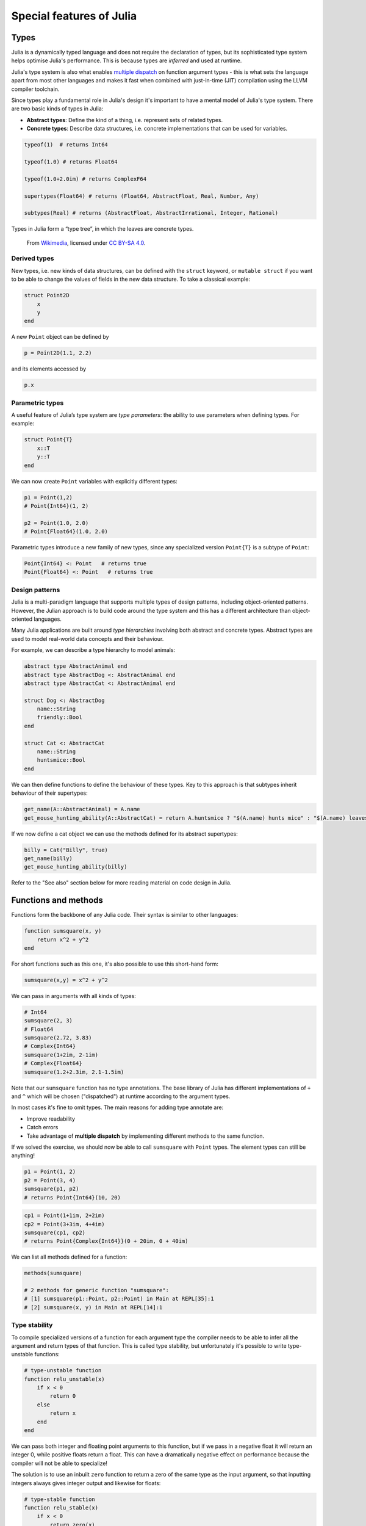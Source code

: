 Special features of Julia
=========================

.. questions::

   - How does the type system in Julia work?
   - How can a language be both dynamically and statically typed?
   - What is multiple dispatch?
   - What is code introspection?
   - What is metaprogramming?

.. instructor-note::

   - 20 min teaching
   - 20 min exercises


Types
-----

Julia is a dynamically typed language and does not require the
declaration of types, but its
sophisticated type system helps optimise Julia's performance.
This is because types are *inferred* and used at runtime.

Julia's type system is also what enables 
`multiple dispatch <https://en.wikipedia.org/wiki/Multiple_dispatch>`__ 
on function argument types - this is what sets the language apart from most other
languages and makes it fast when combined with just-in-time (JIT) compilation 
using the LLVM compiler toolchain.

Since types play a fundamental role in Julia's design it's important to
have a mental model of Julia's type system. There are two basic kinds of
types in Julia: 

- **Abstract types**: Define the kind of a thing, i.e. represent sets of related types. 
- **Concrete types**: Describe data structures, i.e. concrete implementations that 
  can be used for variables.


.. callout:: Firing up Julia

   If Julia has been installed according to the instructions in 
   :doc:`setup` it should be possible to open up a Julia session by 
   typing ``julia`` in a terminal window or by clicking on the Julia 
   application in a file browser. The result should look something like this:

   .. figure:: img/repl.png
      :align: center
      :scale: 40 %


.. code-block:: julia

    typeof(1)  # returns Int64
  
    typeof(1.0) # returns Float64

    typeof(1.0+2.0im) # returns ComplexF64
  
    supertypes(Float64) # returns (Float64, AbstractFloat, Real, Number, Any)

    subtypes(Real) # returns (AbstractFloat, AbstractIrrational, Integer, Rational)


Types in Julia form a “type tree”, in which the leaves are concrete
types.

.. figure:: img/Type-hierarchy-for-julia-numbers.png

   From `Wikimedia <https://commons.wikimedia.org/wiki/File:Type-hierarchy-for-julia-numbers.png>`__,
   licensed under `CC BY-SA 4.0 <https://creativecommons.org/licenses/by-sa/4.0/deed.en>`__.


Derived types
~~~~~~~~~~~~~

New types, i.e. new kinds of data structures, can be defined with the
``struct`` keyword, or ``mutable struct`` if you want to be able to
change the values of fields in the new data structure. To take a
classical example:

.. code-block:: julia

    struct Point2D
        x
        y
    end

A new ``Point`` object can be defined by

.. code-block:: julia

    p = Point2D(1.1, 2.2)


and its elements accessed by

.. code-block:: julia

    p.x


Parametric types
~~~~~~~~~~~~~~~~

A useful feature of Julia’s type system are *type parameters*: the
ability to use parameters when defining types. For example:

.. code-block:: julia

    struct Point{T}
        x::T
        y::T
    end

We can now create ``Point`` variables with explicitly different types:

.. code-block:: julia

    p1 = Point(1,2)
    # Point{Int64}(1, 2)

    p2 = Point(1.0, 2.0)
    # Point{Float64}(1.0, 2.0)

Parametric types introduce a new family of new types, since 
any specialized version ``Point{T}`` is a subtype of ``Point``:

.. code-block:: julia

    Point{Int64} <: Point   # returns true
    Point{Float64} <: Point   # returns true


Design patterns
~~~~~~~~~~~~~~~

Julia is a multi-paradigm language that supports multiple types of 
design patterns, including object-oriented patterns. However, the Julian 
approach is to build code around the type system and this has a different 
architecture than object-oriented languages.

Many Julia applications are built around *type hierarchies* involving 
both abstract and concrete types. Abstract types are used to model 
real-world data concepts and their behaviour.

For example, we can describe a type hierarchy to model animals:

.. code-block:: julia 

    abstract type AbstractAnimal end
    abstract type AbstractDog <: AbstractAnimal end
    abstract type AbstractCat <: AbstractAnimal end

    struct Dog <: AbstractDog
        name::String
        friendly::Bool
    end

    struct Cat <: AbstractCat 
        name::String
        huntsmice::Bool
    end


We can then define functions to define the behaviour of these types.
Key to this approach is that subtypes inherit behaviour of their 
supertypes:

.. code-block:: julia

   get_name(A::AbstractAnimal) = A.name
   get_mouse_hunting_ability(A::AbstractCat) = return A.huntsmice ? "$(A.name) hunts mice" : "$(A.name) leaves mice alone"

If we now define a cat object we can use the methods defined for its abstract
supertypes:

.. code-block:: julia

   billy = Cat("Billy", true)
   get_name(billy)
   get_mouse_hunting_ability(billy)

Refer to the "See also" section below for more reading material on 
code design in Julia.


Functions and methods
---------------------

Functions form the backbone of any Julia code. Their syntax is
similar to other languages:

.. code-block:: julia

    function sumsquare(x, y)
        return x^2 + y^2
    end

For short functions such as this one, it's also possible to use this 
short-hand form:

.. code-block:: julia

   sumsquare(x,y) = x^2 + y^2

We can pass in arguments with all kinds of types:

.. code-block:: julia

   # Int64
   sumsquare(2, 3)
   # Float64
   sumsquare(2.72, 3.83)
   # Complex{Int64}
   sumsquare(1+2im, 2-1im)
   # Complex{Float64}
   sumsquare(1.2+2.3im, 2.1-1.5im)

Note that our ``sumsquare`` function has no type annotations. The base
library of Julia has different implementations of ``+`` and ``^`` which
will be chosen ("dispatched") at runtime according to the argument
types.

In most cases it's fine to omit types. The main reasons for adding type
annotate are: 

- Improve readability 
- Catch errors 
- Take advantage of **multiple dispatch** by implementing different 
  methods to the same function.

.. exercise:: Extending sumsquare

   What happens if you try to call the ``sumsquare`` function with two 
   input arguments of type ``Point``? Try it and try to make sense of the output.

   Now add a new **method** to our ``sumsquare`` **function** for the 
   ``Point`` type. 

   - We decide that the summed square of two points 
     is a new Point: ``Point(p1.x^2 + p2.x^2, p1.y^2 + p2.y^2)``
   - You will need to modify both the function signature and body.   

   .. solution::

      Calling the original (un-extended) ``sumsquare`` function with two 
      ``Point`` variables returns the error 
      ``MethodError: no method matching ^(::Point{Int64}, ::Int64)``. 
      This means that Julia doesn't know how to take powers of this type!

      One way to implement the new ``sumsquare`` method for ``Point`` types is:

      .. code-block:: julia

         function sumsquare(p1::Point, p2::Point)
            return Point(p1.x^2 + p2.x^2, p1.y^2 + p2.y^2)
         end


      Note the output, ``sumsquare`` is now a "generic function with 2
      methods".

If we solved the exercise, we should now be able to call ``sumsquare``
with ``Point`` types. The element types can still be anything!

.. code-block:: julia

    p1 = Point(1, 2)
    p2 = Point(3, 4)
    sumsquare(p1, p2)
    # returns Point{Int64}(10, 20)

.. code-block:: julia

    cp1 = Point(1+1im, 2+2im)
    cp2 = Point(3+3im, 4+4im)
    sumsquare(cp1, cp2)
    # returns Point{Complex{Int64}}(0 + 20im, 0 + 40im)


We can list all methods defined for a function:

.. code-block:: julia

    methods(sumsquare)

    # 2 methods for generic function "sumsquare":
    # [1] sumsquare(p1::Point, p2::Point) in Main at REPL[35]:1
    # [2] sumsquare(x, y) in Main at REPL[14]:1

.. callout:: Methods and functions

   -  A **function** describing the "what" can have multiple **methods**
      describing the "how".
   -  This differs from object-oriented languages in which objects (not
      functions) have methods.
   -  **Multiple dispatch** is when Julia selects the most specialized
      method to run based on the types of all input arguments.
   -  **Best practice**: constrain argument types to the widest possible
      level, and introduce constraints only if you know other argument
      types will fail. 


Type stability
~~~~~~~~~~~~~~

To compile specialized versions of a function for each 
argument type the compiler needs to be able to infer all the argument 
and return types of that function. This is called type stability, but 
unfortunately it's possible to write type-unstable functions:

.. code-block:: julia

   # type-unstable function
   function relu_unstable(x)
       if x < 0
           return 0
       else 
           return x
       end
   end           

We can pass both integer and floating point arguments to this function, 
but if we pass in a negative float it will return an integer 0, while 
positive floats return a float. This can have a dramatically negative effect 
on performance because the compiler will not be able to specialize!

The solution is to use an inbuilt ``zero`` function to return a zero of the same 
type as the input argument, so that inputting integers always gives 
integer output and likewise for floats:

.. code-block:: julia

   # type-stable function
   function relu_stable(x)
       if x < 0
           return zero(x)
       else 
           return x
       end
   end           

Other convenience functions exist to make types consistent, including: 

- ``eltype`` to determine the type of the array elements
- ``similar`` to create an uninitialized mutable array with 
  the given element type and size.


Just in time compilation
------------------------

Julia was designed from the beginning for high performance and this is accomplished by 
compiling Julia programs to efficient native code for multiple platforms
via the `LLVM <https://llvm.org/>`__ compiler toolchain and just-in-time (JIT) compilation.
The Julia runtime code generator produces an LLVM
**Intermediate Representation** (IR) which the LLMV compiler then
converts to machine code using sophisticated optimization technology.

-  Interpreted languages rely on a runtime which directly executes the source code.
-  Compiled languages rely on ahead-of-time compilation where source
   code is converted to an executable before execution.
-  Just-in-time compilation is when code is compiled to machine code at runtime. 

.. figure:: img/compiler_components.png
   :align: center
   :scale: 50%

   Adapted from `"High-level GPU programming in Julia" <https://arxiv.org/pdf/1604.03410.pdf>`_ 
   by Tim Besard, Pieter Verstraete and Bjorn De Sutter .


To see the various forms of lowered code that is generated by the JIT compiler 
we can use several *macros*.
Inspecting the lowered form for functions requires selection of the specific 
method to display, because generic functions may have many methods with different 
type signatures. 
 
.. code-block:: julia

    # LLVM lowered form
    @code_lowered sumsquare(1, 2)
    @code_lowered sumsquare(p1, p2)

    # LLVM intermediate representation:
    @code_llvm sumsquare(1, 2)
    @code_llvm sumsquare(1.0, 2.0)
    @code_llvm sumsquare(p1, p2)

    # native assembly instructions:
    @code_native sumsquare(1, 2)
    @code_native sumsquare(1.0, 2.0)
    @code_native sumsquare(p1, p2)

    # type-inferred lowered form (IR)
    @code_typed sumsquare(1, 2)
    @code_typed sumsquare(1.0, 2.0)
    @code_typed sumsquare(p1, p2)

    # lowered and type-inferred ASTs
    @code_warntype sumsquare(1.0, 2.0)
    @code_warntype sumsquare(p1, p2)    




Metaprogramming
---------------

We saw in the compilation diagram above that after parsing the source code, 
the Julia compiler generates an *abstract syntax tree* (AST) - a tree-like data 
structure representing the source code. This is a legacy from the Lisp language.
Since code is represented by objects that can be created and manipulated from 
within the language, it is possible for a program to transform and generate its 
own code.

Let's have a look at the AST of a simple expression:

.. code-block:: julia

   Meta.parse("x + y") |> dump

It returns:

.. code-block:: text

   Expr
     head: Symbol call
     args: Array{Any}((3,))
       1: Symbol +
       2: Symbol x
       3: Symbol y

These three symbols +, x and y are leaves of the AST.
A shorter form to create expressions is ``:(x + y)``.
We can create an expression and then evaluate it:

.. code-block:: julia

   ex = :(x + y)
   x = y = 2
   eval(ex)   # returns 4

A *macro* is like a function, except it accepts expressions as arguments, 
manipulates the expressions, and returns a new expression - thus modifying 
the AST.

We can for example define a macro to 
`repeat an expression N times <https://gist.github.com/MikeInnes/8299575>`_:

.. code-block:: Julia

   macro dotimes(n, body)
       quote
           for i = 1:$(esc(n))
               $(esc(body))
           end
       end
   end

   # print hello! 5 times
   @dotimes 5 println("hello!")
   
   # square 2 4 times
   x = 2
   @dotimes 4 x = x^2

To see what a macro expands to, we can use another macro:

.. code-block:: julia

   @macroexpand @dotimes 4 x -= 13

The output shows that a for loop has been generated:

.. code-block:: text

   quote
       #= REPL[31]:3 =#
       for var"#11#i" = 1:4
           #= REPL[31]:4 =#
           x -= 13
       end
   end



Unicode support
---------------

Julia has full support for Unicode characters. Some are reserved for 
constants or operators, like π, ∈ and √, while the 
majority can be used for names of variables, functions etc.
Unicode characters are entered via tab completion of LaTeX-like abbreviations 
in the Julia REPL or IDEs with Julia extensions, including VSCode. If you are 
unsure how to enter a particular character, you can copy-paste it into 
Julia's help mode to see the LaTeX-like syntax.

.. code-block:: julia

   function Σsqrt(Ω...)
       σ = 0  
       for ω ∈ Ω
           σ += √ω
       end
       σ
   end

   ω₁, ω₂, ω₃ = 1, 2, 3
   σ = Σsqrt(ω₁, ω₂, ω₃) 

Exercises
---------

.. exercise:: Introspect type-stable and type-unstable functions

   While the code-introspection macros produce complicated output which 
   is hard for humans to read, some of them can be useful to write more 
   efficient code. 
   
   - ``@code_typed`` shows the types of our code inferred by the compiler.
   - ``@code_warntype`` shows type warnings and can be used to detect type instabilities.
   - ``@code_llvm`` and ``@code_native`` can be used to see the size of the resulting 
     low-level code (the fewer instructions the faster).

   Use these macros to inspect the ``relu_unstable`` and ``relu_stable`` functions!

   - Observe how ``@code_warntype`` warns about the type instability when passing 
     a floating point number: Julia is forced to use a ``Union{Float64, Int64}`` type 
     in the function body.
   - What is the difference in the low-level code between the two functions when 
     passing integers or floats?

   .. solution::

      The type-unstable function gives us a warning 
      (``Body::Union{Float64, Int64}`` is in red in the REPL):

      .. code-block:: julia

         @code_warntype relu_unstable(1.0)

      .. code-block:: text

         MethodInstance for relu_unstable(::Float64)
           from relu_unstable(x) in Main at REPL[40]:2
         Arguments
           #self#::Core.Const(relu_unstable)
           x::Float64
         Body::Union{Float64, Int64}
         1 ─ %1 = (x < 0)::Bool
         └──      goto #3 if not %1
         2 ─      return 0
         3 ─      return x

      The warning is gone in the type-stable function:

      .. code-block:: julia

         @code_warntype relu_stable(1.0)

      .. code-block:: text

         MethodInstance for relu_stable(::Float64)
           from relu_stable(x) in Main at REPL[83]:2
         Arguments
           #self#::Core.Const(relu_stable)
           x::Float64
         Body::Float64
         1 ─ %1 = (x < 0)::Bool
         └──      goto #3 if not %1
         2 ─ %3 = Main.zero(x)::Core.Const(0.0)
         └──      return %3
         3 ─      return x

      There's a big difference in the amount of low-level code generated 
      for the type-stable and unstable functions:

       .. tabs::

          .. tab:: @code_llvm relu_stable(1.0)
            
             .. code-block:: text

                ;  @ REPL[83]:2 within `relu_stable`
                define double @julia_relu_stable_841(double %0) #0 {
                top:
                ;  @ REPL[83]:3 within `relu_stable`
                  %.inv = fcmp olt double %0, 0.000000e+00
                  %1 = select i1 %.inv, double 0.000000e+00, double %0
                ;  @ REPL[83]:4 within `relu_stable`
                  ret double %1
                }

          .. tab:: @code_llvm relu_unstable(1.0)

             .. code-block:: text

                ;  @ REPL[40]:2 within `relu_unstable`
                define { {}*, i8 } @julia_relu_unstable_845([8 x i8]* noalias nocapture align 8 dereferenceable(8) %0, double %1) #0 {
                top:
                ;  @ REPL[40]:3 within `relu_unstable`
                ; ┌ @ float.jl:499 within `<` @ float.jl:444
                   %2 = fcmp uge double %1, 0.000000e+00
                ; └
                  br i1 %2, label %L8, label %L7
                
                L7:                                               ; preds = %L8, %top
                  %merge = phi { {}*, i8 } [ { {}* inttoptr (i64 4337979424 to {}*), i8 -126 }, %top ], [ { {}* null, i8 1 }, %L8 ]
                ;  @ REPL[40]:4 within `relu_unstable`
                  ret { {}*, i8 } %merge
                
                L8:                                               ; preds = %top
                ;  @ REPL[40]:6 within `relu_unstable`
                  %.0..sroa_cast = bitcast [8 x i8]* %0 to double*
                  store double %1, double* %.0..sroa_cast, align 8
                  br label %L7
                }

.. exercise:: Inspect a few macros

   Use the ``@macroexpand`` macro to investigate what the following macros do:

   - ``@assert``
   - ``@fastmath``
   - ``@show``
   - ``@time``
   - ``@enum``

   **Hint**: You will typically need to give arguments to the macros you are inspecting. 
   Have a look at the help page of a macro if you're unsure how it's used.

   .. solution::

      .. code-block:: julia

         @macroexpand @assert 1==1

         @macroexpand @fastmath 1+2

         x = 1
         @macroexpand @show x

         x = rand(10,10);
         @macroexpand @time x * x

         @macroexpand @enum Fruit apple=1 orange=2 kiwi=3

See also
--------

- Aaron Christianson.
  `Object Orientation and Polymorphism in Julia <https://github.com/ninjaaron/oo-and-polymorphism-in-julia>`__
- Christopher Rackauckas. 
  `Type-Dispatch Design: Post Object-Oriented Programming for Julia 
  <https://www.stochasticlifestyle.com/type-dispatch-design-post-object-oriented-programming-julia/>`__
- `Documentation on metaprogramming <https://docs.julialang.org/en/v1/manual/metaprogramming/>`__
- `Metaprogramming tutorial from JuliaCon21 <https://github.com/dpsanders/Metaprogramming_JuliaCon_2021>`__
- `Full list of supported unicode symbols 
  <https://docs.julialang.org/en/v1/manual/unicode-input/>`__.
